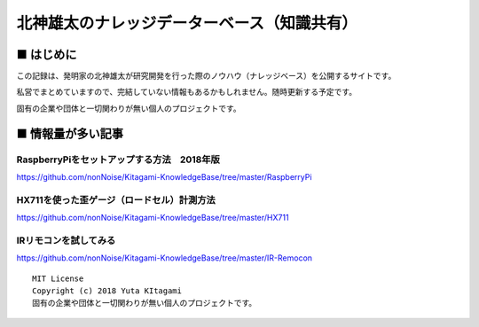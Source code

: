 ====================================================================================
北神雄太のナレッジデーターベース（知識共有）
====================================================================================

■ はじめに
------------------------------------------------------------------------------------

この記録は、発明家の北神雄太が研究開発を行った際のノウハウ（ナレッジベース）を公開するサイトです。

私営でまとめていますので、完結していない情報もあるかもしれません。随時更新する予定です。

固有の企業や団体と一切関わりが無い個人のプロジェクトです。
    

■ 情報量が多い記事
------------------------------------------------------------------------------------

RaspberryPiをセットアップする方法　2018年版
^^^^^^^^^^^^^^^^^^^^^^^^^^^^^^^^^^^^^^^^^^^^^^^^^^^^^^^^^^^^^^^^^^^^^^^^^^^^^^^^^^^^

https://github.com/nonNoise/Kitagami-KnowledgeBase/tree/master/RaspberryPi


HX711を使った歪ゲージ（ロードセル）計測方法
^^^^^^^^^^^^^^^^^^^^^^^^^^^^^^^^^^^^^^^^^^^^^^^^^^^^^^^^^^^^^^^^^^^^^^^^^^^^^^^^^^^^

https://github.com/nonNoise/Kitagami-KnowledgeBase/tree/master/HX711

IRリモコンを試してみる
^^^^^^^^^^^^^^^^^^^^^^^^^^^^^^^^^^^^^^^^^^^^^^^^^^^^^^^^^^^^^^^^^^^^^^^^^^^^^^^^^^^^
https://github.com/nonNoise/Kitagami-KnowledgeBase/tree/master/IR-Remocon

::
    
    MIT License
    Copyright (c) 2018 Yuta KItagami   
    固有の企業や団体と一切関わりが無い個人のプロジェクトです。
